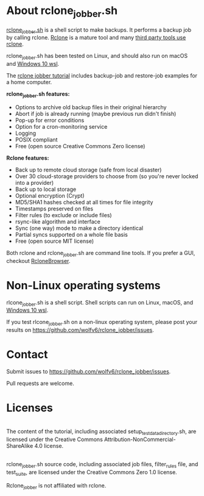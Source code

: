 * About rclone_jobber.sh
[[./rclone_jobber.sh][rclone_jobber.sh]] is a shell script to make backups.
It performs a backup job by calling rclone.
[[https://rclone.org/][Rclone]] is a mature tool and many [[https://github.com/ncw/rclone/wiki/Third-Party-Integrations-with-rclone][third party tools use rclone]].

rclone_jobber.sh has been tested on Linux, and should also run on macOS and [[https://docs.microsoft.com/en-us/windows/wsl/about][Windows 10 wsl]].

The [[file:rclone_jobber_tutorial.org][rclone jobber tutorial]] includes backup-job and restore-job examples for a home computer.

*rclone_jobber.sh features:*
- Options to archive old backup files in their original hierarchy
- Abort if job is already running (maybe previous run didn't finish)
- Pop-up for error conditions
- Option for a cron-monitoring service
- Logging
- POSIX compliant
- Free (open source Creative Commons Zero license)

*Rclone features:*
- Back up to remote cloud storage (safe from local disaster)
- Over 30 cloud-storage providers to choose from (so you're never locked into a provider)
- Back up to local storage
- Optional encryption (Crypt)
- MD5/SHA1 hashes checked at all times for file integrity
- Timestamps preserved on files
- Filter rules (to exclude or include files)
- rsync-like algorithm and interface
- Sync (one way) mode to make a directory identical
- Partial syncs supported on a whole file basis
- Free (open source MIT license)

Both rclone and rclone_jobber.sh are command line tools.
If you prefer a GUI, checkout [[https://mmozeiko.github.io/RcloneBrowser/][RcloneBrowser]].

* Non-Linux operating systems
rlcone_jobber.sh is a shell script.
Shell scripts can run on Linux, macOS, and [[https://docs.microsoft.com/en-us/windows/wsl/about][Windows 10 wsl]].

If you test rlcone_jobber.sh on a non-linux operating system, please post your results on https://github.com/wolfv6/rclone_jobber/issues.

* Contact
Submit issues to https://github.com/wolfv6/rclone_jobber/issues.

Pull requests are welcome.

* Licenses
[[http://creativecommons.org/licenses/by-nc-sa/4.0/][https://i.creativecommons.org/l/by-nc-sa/4.0/88x31.png]]\\
The content of the tutorial, including associated setup_test_data_directory.sh, are licensed under the Creative Commons Attribution-NonCommercial-ShareAlike 4.0 license.

[[http://creativecommons.org/publicdomain/zero/1.0/][http://i.creativecommons.org/p/zero/1.0/88x31.png]]\\
rclone_jobber.sh source code, including associated job files, filter_rules file, and test_suite, are licensed under the Creative Commons Zero 1.0 license.

Rclone_jobber is not affiliated with rclone.
